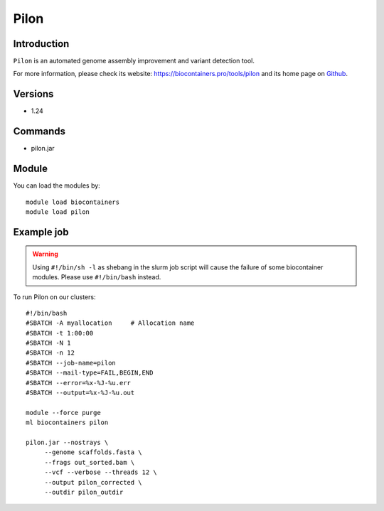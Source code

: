 .. _backbone-label:

Pilon
==============================

Introduction
~~~~~~~~
``Pilon`` is an automated genome assembly improvement and variant detection tool. 

| For more information, please check its website: https://biocontainers.pro/tools/pilon and its home page on `Github`_.

Versions
~~~~~~~~
- 1.24

Commands
~~~~~~~
- pilon.jar

Module
~~~~~~~~
You can load the modules by::
    
    module load biocontainers
    module load pilon

Example job
~~~~~
.. warning::
    Using ``#!/bin/sh -l`` as shebang in the slurm job script will cause the failure of some biocontainer modules. Please use ``#!/bin/bash`` instead.

To run Pilon on our clusters::

    #!/bin/bash
    #SBATCH -A myallocation     # Allocation name 
    #SBATCH -t 1:00:00
    #SBATCH -N 1
    #SBATCH -n 12
    #SBATCH --job-name=pilon
    #SBATCH --mail-type=FAIL,BEGIN,END
    #SBATCH --error=%x-%J-%u.err
    #SBATCH --output=%x-%J-%u.out

    module --force purge
    ml biocontainers pilon

    pilon.jar --nostrays \
         --genome scaffolds.fasta \
         --frags out_sorted.bam \
         --vcf --verbose --threads 12 \
         --output pilon_corrected \
         --outdir pilon_outdir
.. _Github: https://github.com/broadinstitute/pilon/
